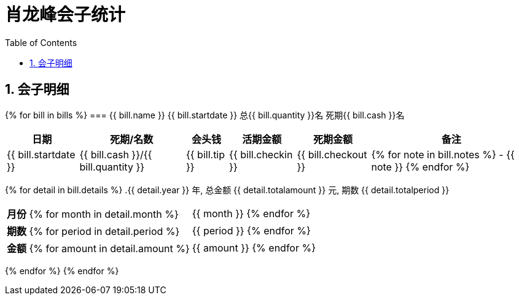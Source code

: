 = 肖龙峰会子统计
:toc: left
:table-caption!:

:sectnums:

== 会子明细
{% for bill in bills %}
=== {{ bill.name }} {{ bill.startdate }} 总{{ bill.quantity }}名 死期{{ bill.cash }}名
[%autowidth, options="header"]
|===
| 日期 | 死期/名数 | 会头钱 | 活期金额 | 死期金额 | 备注
| {{ bill.startdate }} | {{ bill.cash }}/{{ bill.quantity }} | {{ bill.tip }} | {{ bill.checkin }} | {{ bill.checkout }}
a| {% for note in bill.notes %}
- {{ note }} {% endfor %}
|===
{% for detail in bill.details %}
.{{ detail.year }} 年, 总金额 {{ detail.totalamount }} 元, 期数 {{ detail.totalperiod }}
[%autowidth]
|===
a| *月份* {% for month in detail.month %}| {{ month }} {% endfor %}
a| *期数* {% for period in detail.period %}| {{ period }} {% endfor %}
a| *金额* {% for amount in detail.amount %}| {{ amount }} {% endfor %}
|===
{% endfor %}
{% endfor %}